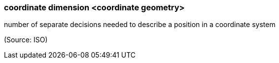 === coordinate dimension <coordinate geometry>

number of separate decisions needed to describe a position in a coordinate system

(Source: ISO)

